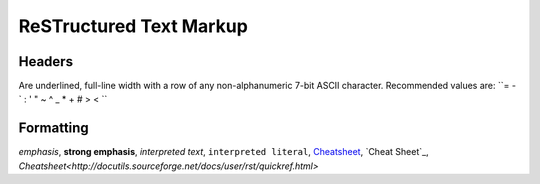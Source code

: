 ReSTructured Text Markup
========================

Headers
-------

Are underlined, full-line width with a row of any non-alphanumeric 7-bit
ASCII character.  Recommended values are: ``= - ` : ' "  ~ ^ _ *  + # > < ``

Formatting
----------

*emphasis*, **strong emphasis**, `interpreted text`,
``interpreted literal``, Cheatsheet_, `Cheat Sheet`_,
`Cheatsheet<http://docutils.sourceforge.net/docs/user/rst/quickref.html>`

.. _Cheatsheet: http://docutils.sourceforge.net/docs/user/rst/quickref.html
